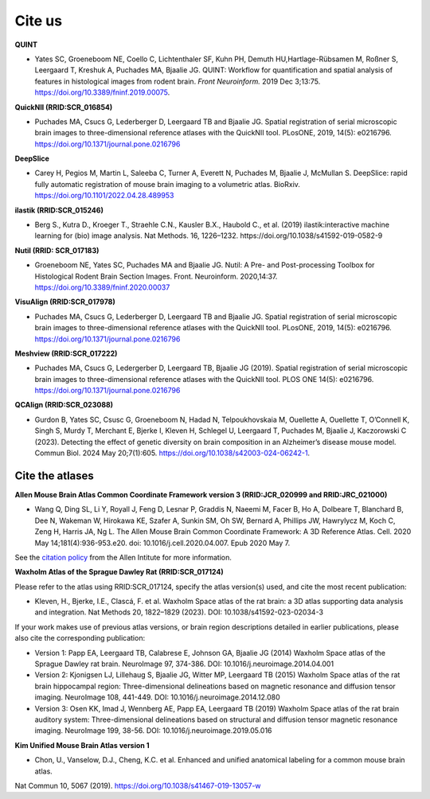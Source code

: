 **Cite us**
===================

**QUINT**

* Yates SC, Groeneboom NE, Coello C, Lichtenthaler SF, Kuhn PH, Demuth HU,Hartlage-Rübsamen M, Roßner S, Leergaard T, Kreshuk A, Puchades MA, Bjaalie JG. QUINT: Workflow for quantification and spatial analysis of features in histological images from rodent brain. *Front Neuroinform.* 2019 Dec 3;13:75. https://doi.org/10.3389/fninf.2019.00075.

**QuickNII (RRID:SCR_016854)**
   
* Puchades MA, Csucs G, Lederberger D, Leergaard TB and Bjaalie JG. Spatial registration of serial microscopic brain images to three-dimensional reference atlases with the QuickNII tool. PLosONE, 2019, 14(5): e0216796. https://doi.org/10.1371/journal.pone.0216796

**DeepSlice**
   
* Carey H, Pegios M, Martin L, Saleeba C, Turner A, Everett N, Puchades M, Bjaalie J, McMullan S. DeepSlice: rapid fully automatic registration of mouse brain imaging to a volumetric atlas. BioRxiv. https://doi.org/10.1101/2022.04.28.489953 

**ilastik (RRID:SCR_015246)**

* Berg S., Kutra D., Kroeger T., Straehle C.N., Kausler B.X., Haubold C., et al. (2019) ilastik:interactive machine learning for (bio) image analysis. Nat Methods. 16, 1226–1232. https://doi.org/10.1038/s41592-019-0582-9

**Nutil (RRID: SCR_017183)**
   
* Groeneboom NE, Yates SC, Puchades MA and Bjaalie JG. Nutil: A Pre- and Post-processing Toolbox for Histological Rodent Brain Section Images. Front. Neuroinform. 2020,14:37. https://doi.org/10.3389/fninf.2020.00037

**VisuAlign (RRID:SCR_017978)**

* Puchades MA, Csucs G, Lederberger D, Leergaard TB and Bjaalie JG. Spatial registration of serial microscopic brain images to three-dimensional reference atlases with the QuickNII tool. PLosONE, 2019, 14(5): e0216796. https://doi.org/10.1371/journal.pone.0216796

**Meshview (RRID:SCR_017222)**

* Puchades MA, Csucs G, Ledergerber D, Leergaard TB, Bjaalie JG (2019). Spatial registration of serial microscopic brain images to three-dimensional reference atlases with the QuickNII tool. PLOS ONE 14(5): e0216796. https://doi.org/10.1371/journal.pone.0216796

**QCAlign (RRID:SCR_023088)**

* Gurdon B, Yates SC, Csusc G, Groeneboom N, Hadad N, Telpoukhovskaia M, Ouellette A, Ouellette T, O’Connell K, Singh S, Murdy T, Merchant E, Bjerke I, Kleven H, Schlegel U, Leergaard T, Puchades M, Bjaalie J, Kaczorowski C  (2023). Detecting the effect of genetic diversity on brain composition in an Alzheimer’s disease mouse model. Commun Biol. 2024 May 20;7(1):605. https://doi.org/10.1038/s42003-024-06242-1.


**Cite the atlases**
---------------------

**Allen Mouse Brain Atlas Common Coordinate Framework version 3 (RRID:JCR_020999 and RRID:JRC_021000)** 

* Wang Q, Ding SL, Li Y, Royall J, Feng D, Lesnar P, Graddis N, Naeemi M, Facer B, Ho A, Dolbeare T, Blanchard B, Dee N, Wakeman W, Hirokawa KE, Szafer A, Sunkin SM, Oh SW, Bernard A, Phillips JW, Hawrylycz M, Koch C, Zeng H, Harris JA, Ng L. The Allen Mouse Brain Common Coordinate Framework: A 3D Reference Atlas. Cell. 2020 May 14;181(4):936-953.e20. doi: 10.1016/j.cell.2020.04.007. Epub 2020 May 7. 

See the `citation policy <https://alleninstitute.org/citation-policy/>`_ from the Allen Intitute for more information.

**Waxholm Atlas of the Sprague Dawley Rat (RRID:SCR_017124)**

Please refer to the atlas using RRID:SCR_017124, specify the atlas version(s) used, and cite the most recent publication:

•	Kleven, H., Bjerke, I.E., Clascá, F. et al. Waxholm Space atlas of the rat brain: a 3D atlas supporting data analysis and integration. Nat Methods 20, 1822–1829 (2023). DOI: 10.1038/s41592-023-02034-3

If your work makes use of previous atlas versions, or brain region descriptions detailed in earlier publications, please also cite the corresponding publication:

•	Version 1: Papp EA, Leergaard TB, Calabrese E, Johnson GA, Bjaalie JG (2014) Waxholm Space atlas of the Sprague Dawley rat brain. NeuroImage 97, 374-386. DOI: 10.1016/j.neuroimage.2014.04.001
•	Version 2: Kjonigsen LJ, Lillehaug S, Bjaalie JG, Witter MP, Leergaard TB (2015) Waxholm Space atlas of the rat brain hippocampal region: Three-dimensional delineations based on magnetic resonance and diffusion tensor imaging. NeuroImage 108, 441-449. DOI: 10.1016/j.neuroimage.2014.12.080
•	Version 3: Osen KK, Imad J, Wennberg AE, Papp EA, Leergaard TB (2019) Waxholm Space atlas of the rat brain auditory system: Three-dimensional delineations based on structural and diffusion tensor magnetic resonance imaging. NeuroImage 199, 38-56. DOI: 10.1016/j.neuroimage.2019.05.016

**Kim Unified Mouse Brain Atlas version 1**

•	Chon, U., Vanselow, D.J., Cheng, K.C. et al. Enhanced and unified anatomical labeling for a common mouse brain atlas.
Nat Commun 10, 5067 (2019). https://doi.org/10.1038/s41467-019-13057-w




   



   
